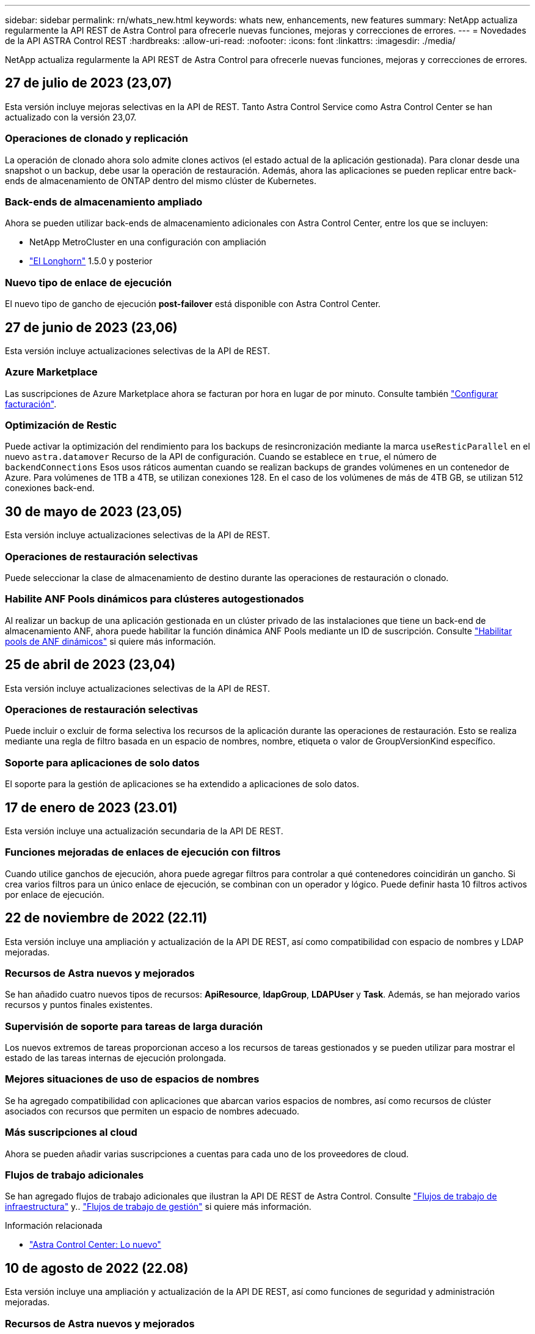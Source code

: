 ---
sidebar: sidebar 
permalink: rn/whats_new.html 
keywords: whats new, enhancements, new features 
summary: NetApp actualiza regularmente la API REST de Astra Control para ofrecerle nuevas funciones, mejoras y correcciones de errores. 
---
= Novedades de la API ASTRA Control REST
:hardbreaks:
:allow-uri-read: 
:nofooter: 
:icons: font
:linkattrs: 
:imagesdir: ./media/


[role="lead"]
NetApp actualiza regularmente la API REST de Astra Control para ofrecerle nuevas funciones, mejoras y correcciones de errores.



== 27 de julio de 2023 (23,07)

Esta versión incluye mejoras selectivas en la API de REST. Tanto Astra Control Service como Astra Control Center se han actualizado con la versión 23,07.



=== Operaciones de clonado y replicación

La operación de clonado ahora solo admite clones activos (el estado actual de la aplicación gestionada). Para clonar desde una snapshot o un backup, debe usar la operación de restauración. Además, ahora las aplicaciones se pueden replicar entre back-ends de almacenamiento de ONTAP dentro del mismo clúster de Kubernetes.



=== Back-ends de almacenamiento ampliado

Ahora se pueden utilizar back-ends de almacenamiento adicionales con Astra Control Center, entre los que se incluyen:

* NetApp MetroCluster en una configuración con ampliación
* https://longhorn.io/["El Longhorn"^] 1.5.0 y posterior




=== Nuevo tipo de enlace de ejecución

El nuevo tipo de gancho de ejecución *post-failover* está disponible con Astra Control Center.



== 27 de junio de 2023 (23,06)

Esta versión incluye actualizaciones selectivas de la API de REST.



=== Azure Marketplace

Las suscripciones de Azure Marketplace ahora se facturan por hora en lugar de por minuto. Consulte también https://docs.netapp.com/us-en/astra-control-service/use/set-up-billing.html["Configurar facturación"^].



=== Optimización de Restic

Puede activar la optimización del rendimiento para los backups de resincronización mediante la marca `useResticParallel` en el nuevo `astra.datamover` Recurso de la API de configuración. Cuando se establece en `true`, el número de `backendConnections` Esos usos ráticos aumentan cuando se realizan backups de grandes volúmenes en un contenedor de Azure. Para volúmenes de 1TB a 4TB, se utilizan conexiones 128. En el caso de los volúmenes de más de 4TB GB, se utilizan 512 conexiones back-end.



== 30 de mayo de 2023 (23,05)

Esta versión incluye actualizaciones selectivas de la API de REST.



=== Operaciones de restauración selectivas

Puede seleccionar la clase de almacenamiento de destino durante las operaciones de restauración o clonado.



=== Habilite ANF Pools dinámicos para clústeres autogestionados

Al realizar un backup de una aplicación gestionada en un clúster privado de las instalaciones que tiene un back-end de almacenamiento ANF, ahora puede habilitar la función dinámica ANF Pools mediante un ID de suscripción. Consulte link:../workflows_infra/wf_enable_anf_dyn_pools.html["Habilitar pools de ANF dinámicos"] si quiere más información.



== 25 de abril de 2023 (23,04)

Esta versión incluye actualizaciones selectivas de la API de REST.



=== Operaciones de restauración selectivas

Puede incluir o excluir de forma selectiva los recursos de la aplicación durante las operaciones de restauración. Esto se realiza mediante una regla de filtro basada en un espacio de nombres, nombre, etiqueta o valor de GroupVersionKind específico.



=== Soporte para aplicaciones de solo datos

El soporte para la gestión de aplicaciones se ha extendido a aplicaciones de solo datos.



== 17 de enero de 2023 (23.01)

Esta versión incluye una actualización secundaria de la API DE REST.



=== Funciones mejoradas de enlaces de ejecución con filtros

Cuando utilice ganchos de ejecución, ahora puede agregar filtros para controlar a qué contenedores coincidirán un gancho. Si crea varios filtros para un único enlace de ejecución, se combinan con un operador y lógico. Puede definir hasta 10 filtros activos por enlace de ejecución.



== 22 de noviembre de 2022 (22.11)

Esta versión incluye una ampliación y actualización de la API DE REST, así como compatibilidad con espacio de nombres y LDAP mejoradas.



=== Recursos de Astra nuevos y mejorados

Se han añadido cuatro nuevos tipos de recursos: *ApiResource*, *ldapGroup*, *LDAPUser* y *Task*. Además, se han mejorado varios recursos y puntos finales existentes.



=== Supervisión de soporte para tareas de larga duración

Los nuevos extremos de tareas proporcionan acceso a los recursos de tareas gestionados y se pueden utilizar para mostrar el estado de las tareas internas de ejecución prolongada.



=== Mejores situaciones de uso de espacios de nombres

Se ha agregado compatibilidad con aplicaciones que abarcan varios espacios de nombres, así como recursos de clúster asociados con recursos que permiten un espacio de nombres adecuado.



=== Más suscripciones al cloud

Ahora se pueden añadir varias suscripciones a cuentas para cada uno de los proveedores de cloud.



=== Flujos de trabajo adicionales

Se han agregado flujos de trabajo adicionales que ilustran la API DE REST de Astra Control. Consulte link:../workflows_infra/workflows_infra_before.html["Flujos de trabajo de infraestructura"] y.. link:../workflows/workflows_before.html["Flujos de trabajo de gestión"] si quiere más información.

.Información relacionada
* https://docs.netapp.com/us-en/astra-control-center/release-notes/whats-new.html["Astra Control Center: Lo nuevo"^]




== 10 de agosto de 2022 (22.08)

Esta versión incluye una ampliación y actualización de la API DE REST, así como funciones de seguridad y administración mejoradas.



=== Recursos de Astra nuevos y mejorados

Se han añadido tres nuevos tipos de recursos: *Certificado*, *Grupo* y *AppMirror*. Además, se han actualizado las versiones de varios recursos existentes.



=== Autenticación LDAP

Opcionalmente, puede configurar Astra Control Center para que se integre con un servidor LDAP para autenticar a los usuarios Astra seleccionados. Consulte link:../workflows_infra/ldap_prepare.html["Configuración de LDAP"] si quiere más información.



=== Gancho de ejecución mejorado

Se ha añadido soporte para los ganchos de ejecución con la versión Astra Control 21.12. Además de los enlaces de ejecución previa y posterior a la instantánea existentes, ahora puede configurar los siguientes tipos de enlaces de ejecución con la versión 22.08:

* Previo al backup
* Después del backup
* Después de la restauración


Astra Control ahora también permite utilizar la misma secuencia de comandos para múltiples enlaces de ejecución.



=== Replicación de aplicaciones mediante SnapMirror

Ahora puede replicar cambios de datos y aplicaciones entre clústeres mediante la tecnología SnapMirror de NetApp. Esta mejora puede utilizarse para mejorar sus funcionalidades de continuidad del negocio y recuperación.

.Información relacionada
* https://docs.netapp.com/us-en/astra-control-center-2208/release-notes/whats-new.html["Astra Control Center 22.08: Novedades"^]




== 26 de abril de 2022 (22.04)

Esta versión incluye una ampliación y actualización de la API DE REST, así como funciones de seguridad y administración mejoradas.



=== Recursos de Astra nuevos y mejorados

Se han añadido dos nuevos tipos de recursos: *Paquete* y *actualización*. Además, se han actualizado las versiones de varios recursos existentes.



=== RBAC mejorado con granularidad de espacio de nombres

Al enlazar un rol a un usuario asociado, es posible limitar los espacios de nombres a los que tiene acceso el usuario. Consulte la referencia *Role Binding API* y. link:../additional/rbac.html["Seguridad RBAC"] si quiere más información.



=== Extracción del cucharón

Puede retirar un cucharón cuando ya no sea necesario o no funcione correctamente.



=== Compatibilidad con Cloud Volumes ONTAP

Cloud Volumes ONTAP ahora es compatible como back-end de almacenamiento.



=== Mejoras adicionales del producto

Hay varias mejoras adicionales en las dos implementaciones de productos de Astra Control, que incluyen:

* Entrada genérica para Astra Control Center
* Clúster privado en AKS
* Compatibilidad con Kubernetes 1.22
* Soporte para la cartera de Tanzania de VMware


Consulte la página *Novedades* en los sitios de documentación de Astra Control Center y Astra Control Service.

.Información relacionada
* https://docs.netapp.com/us-en/astra-control-center-2204/release-notes/whats-new.html["Astra Control Center 22.04: Novedades"^]




== 14 de diciembre de 2021 (21.12)

Esta versión incluye una ampliación de LA API DE REST junto con un cambio en la estructura de documentación para respaldar mejor la evolución de Astra Control con las futuras actualizaciones de versiones.



=== Separe la documentación de Astra Automation para cada versión de Astra Control

Cada versión de Astra Control incluye una API de REST distinta que se ha mejorado y adaptado a las funciones de la versión específica. La documentación de cada versión de la API REST de Astra Control ya está disponible en su propio sitio web dedicado junto con el repositorio de contenido de GitHub asociado. El sitio del documento principal https://docs.netapp.com/us-en/astra-automation/["Automatización de control de Astra"^] siempre contiene la documentación de la versión más reciente. Consulte link:../aa-earlier-versions.html["Versiones anteriores de la documentación de Astra Control Automation"] para obtener información acerca de versiones anteriores.



=== Expansión de los tipos de recursos de REST

El número de tipos de recursos DE REST ha seguido aumentando con un énfasis en los enlaces de ejecución y los back-ends de almacenamiento. Los nuevos recursos incluyen: Cuenta, enlace de ejecución, origen de gancho, anulación de gancho de ejecución, nodo de clúster, gestión del back-end de almacenamiento, espacio de nombres, dispositivo de almacenamiento y nodo de almacenamiento. Consulte link:../endpoints/resources.html["Recursos"] si quiere más información.



=== Kit de desarrollo de software Astra Control Python de NetApp

Astra Control Python SDK de NetApp es un paquete de código abierto que facilita el desarrollo de código de automatización para su entorno de Astra Control. El núcleo es Astra SDK, que incluye un conjunto de clases para abstraer la complejidad de las llamadas API REST. También hay un script de kit de herramientas para ejecutar tareas administrativas específicas empaquetando y extrayendo las clases de Python. Consulte link:../python/astra_toolkits.html["Kit de desarrollo de software Astra Control Python de NetApp"] si quiere más información.

.Información relacionada
* https://docs.netapp.com/us-en/astra-control-center-2112/release-notes/whats-new.html["Astra Control Center 21.12: Novedades"^]




== 5 de agosto de 2021 (21.08)

Esta versión incluye la introducción de un nuevo modelo de puesta en marcha de Astra y una importante ampliación de LA API DE REST.



=== Modelo de implementación de Astra Control Center

Además de la oferta existente de Astra Control Service que se proporciona como servicio de cloud público, esta versión incluye también el modelo de puesta en marcha en las instalaciones de Astra Control Center. Puede instalar Astra Control Center en sus instalaciones para gestionar su entorno local de Kubernetes. Los dos modelos de puesta en marcha de Astra Control comparten la misma API DE REST, con pequeñas diferencias observadas en la documentación.



=== Expansión de los tipos de recursos de REST

El número de recursos a los que se puede acceder mediante la API REST de Astra Control se ha ampliado enormemente y muchos de los nuevos recursos proporcionan una base para la oferta local de Astra Control Center. Los nuevos recursos incluyen: ASUP, autorización, función, licencia, configuración suscripción, bloque, cloud, clúster, clúster gestionado, storage backend y clase de almacenamiento. Consulte link:../endpoints/resources.html["Recursos"] si quiere más información.



=== Puntos finales adicionales compatibles con la implementación de Astra

Además de los recursos REST ampliados, hay varios otros extremos API nuevos disponibles para admitir una puesta en marcha de Astra Control.

Soporte para openapi:: Los extremos de OpenAPI proporcionan acceso al documento JSON de OpenAPI actual y a otros recursos relacionados.
Compatibilidad con OpenMetrics:: Los extremos de OpenMetrics proporcionan acceso a las métricas de cuentas mediante el recurso OpenMetrics.


.Información relacionada
* https://docs.netapp.com/us-en/astra-control-center-2108/release-notes/whats-new.html["Astra Control Center 21.08: Novedades"^]




== 15 de abril de 2021 (21.04)

Esta versión incluye las siguientes funciones y mejoras nuevas.



=== Introducción de la API de REST

La API REST de Astra Control está disponible para su uso con la oferta de Astra Control Service. Se ha creado a partir de tecnologías DE REST y prácticas recomendadas vigentes. La API proporciona una base para la automatización de sus implementaciones de Astra e incluye las siguientes funciones y ventajas.

Recursos:: Hay catorce tipos de recursos DE REST disponibles.
Acceso de token de API:: El acceso a la API DE REST se proporciona mediante un token de acceso de la API que se puede generar en la interfaz de usuario web de Astra. El token de API proporciona acceso seguro a la API.
Soporte para colecciones:: Hay un amplio conjunto de parámetros de consulta que se pueden utilizar para tener acceso a las colecciones de recursos. Algunas de las operaciones admitidas son el filtrado, la ordenación y la paginación.

